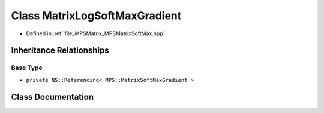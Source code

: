 .. _exhale_class_class_m_p_s_1_1_matrix_log_soft_max_gradient:

Class MatrixLogSoftMaxGradient
==============================

- Defined in :ref:`file_MPSMatrix_MPSMatrixSoftMax.hpp`


Inheritance Relationships
-------------------------

Base Type
*********

- ``private NS::Referencing< MPS::MatrixSoftMaxGradient >``


Class Documentation
-------------------


.. doxygenclass:: MPS::MatrixLogSoftMaxGradient
   :project: MPSCPP
   :members:
   :protected-members:
   :undoc-members: